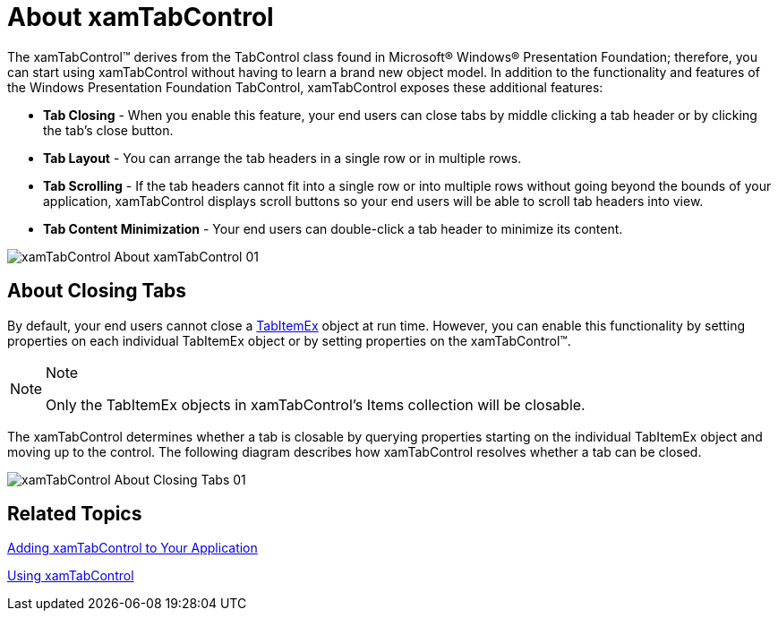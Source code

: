﻿////

|metadata|
{
    "name": "xamtabcontrol-about-xamtabcontrol",
    "controlName": ["xamTabControl"],
    "tags": ["Getting Started"],
    "guid": "{56CF47BB-D45B-4E3F-810E-8968C19FA17F}",  
    "buildFlags": [],
    "createdOn": "2012-01-30T19:39:54.4432417Z"
}
|metadata|
////

= About xamTabControl

The xamTabControl™ derives from the TabControl class found in Microsoft® Windows® Presentation Foundation; therefore, you can start using xamTabControl without having to learn a brand new object model. In addition to the functionality and features of the Windows Presentation Foundation TabControl, xamTabControl exposes these additional features:

* *Tab Closing* - When you enable this feature, your end users can close tabs by middle clicking a tab header or by clicking the tab's close button.
* *Tab Layout* - You can arrange the tab headers in a single row or in multiple rows.
* *Tab Scrolling* - If the tab headers cannot fit into a single row or into multiple rows without going beyond the bounds of your application, xamTabControl displays scroll buttons so your end users will be able to scroll tab headers into view.
* *Tab Content Minimization* - Your end users can double-click a tab header to minimize its content.

image::images/xamTabControl_About_xamTabControl_01.png[]

== About Closing Tabs

By default, your end users cannot close a link:{ApiPlatform}v{ProductVersion}~infragistics.windows.controls.tabitemex.html[TabItemEx] object at run time. However, you can enable this functionality by setting properties on each individual TabItemEx object or by setting properties on the xamTabControl™.

.Note
[NOTE]
====
Only the TabItemEx objects in xamTabControl's Items collection will be closable.
====

The xamTabControl determines whether a tab is closable by querying properties starting on the individual TabItemEx object and moving up to the control. The following diagram describes how xamTabControl resolves whether a tab can be closed.

image::images/xamTabControl_About_Closing_Tabs_01.png[]

== Related Topics

link:xamtabcontrol-adding-xamtabcontrol-to-your-page-.html[Adding xamTabControl to Your Application]

link:xamtabcontrol-using-xamtabcontrol.html[Using xamTabControl]